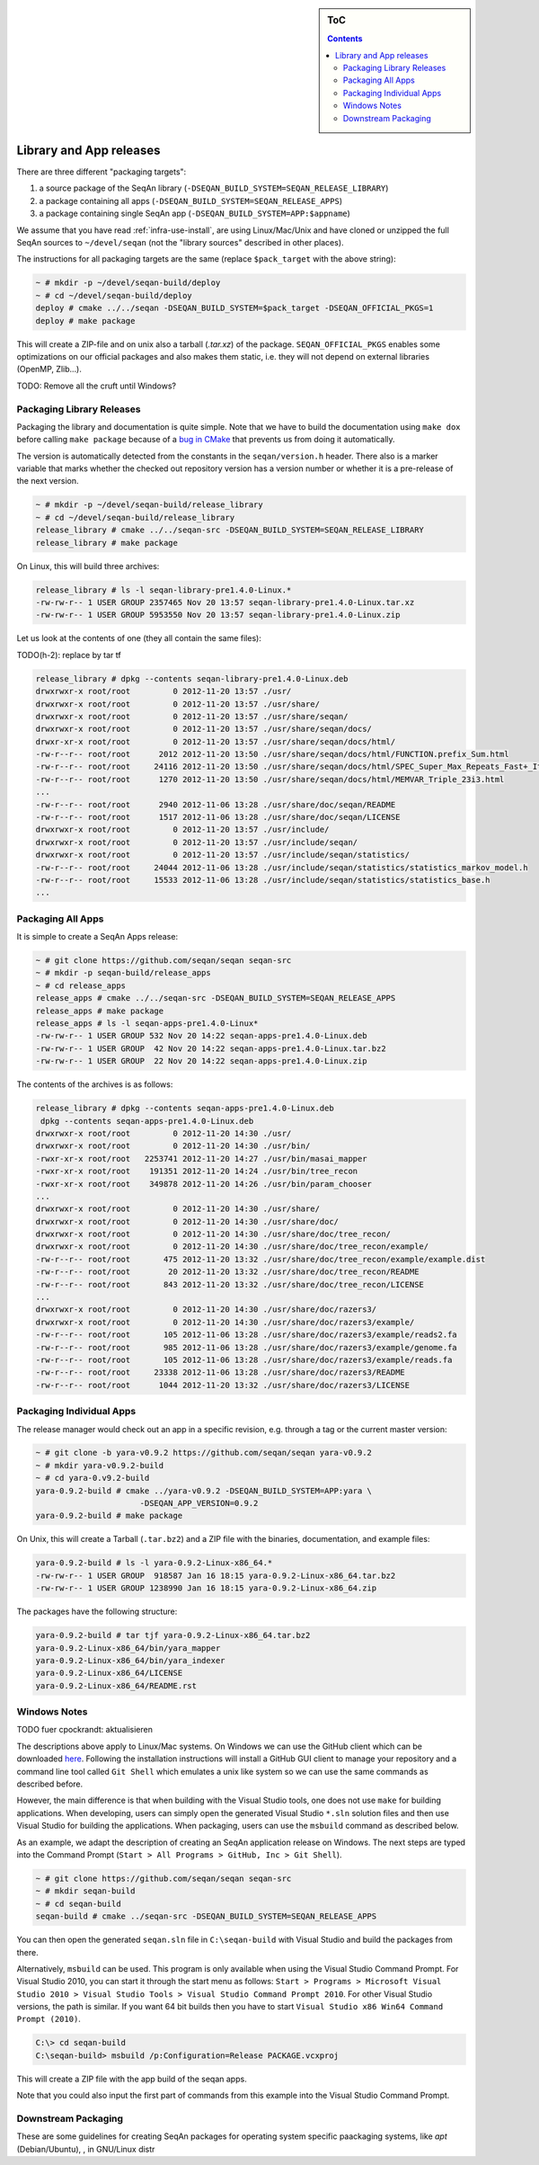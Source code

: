 .. sidebar:: ToC

    .. contents::

.. _infra-manage-deploy:

Library and App releases
========================

There are three different "packaging targets":

#. a source package of the SeqAn library (``-DSEQAN_BUILD_SYSTEM=SEQAN_RELEASE_LIBRARY``)
#. a package containing all apps (``-DSEQAN_BUILD_SYSTEM=SEQAN_RELEASE_APPS``)
#. a package containing single SeqAn app (``-DSEQAN_BUILD_SYSTEM=APP:$appname``)

We assume that you have read :ref:`infra-use-install`, are using Linux/Mac/Unix and have cloned or unzipped the full SeqAn sources to ``~/devel/seqan`` (not the "library sources" described in other places).

The instructions for all packaging targets are the same (replace ``$pack_target`` with the above string):

.. code-block:: console

    ~ # mkdir -p ~/devel/seqan-build/deploy
    ~ # cd ~/devel/seqan-build/deploy
    deploy # cmake ../../seqan -DSEQAN_BUILD_SYSTEM=$pack_target -DSEQAN_OFFICIAL_PKGS=1
    deploy # make package

This will create a ZIP-file and on unix also a tarball (`.tar.xz`) of the package.
``SEQAN_OFFICIAL_PKGS`` enables some optimizations on our official packages and also makes them static, i.e. they will not depend on external libraries (OpenMP, Zlib...).

TODO: Remove all the cruft until Windows?

Packaging Library Releases
--------------------------

Packaging the library and documentation is quite simple. Note that we
have to build the documentation using ``make dox`` before calling
``make package`` because of a `bug in
CMake <http://public.kitware.com/Bug/view.php?id=8438>`_ that prevents
us from doing it automatically.

The version is automatically detected from the constants in the
``seqan/version.h`` header. There also is a marker variable that marks
whether the checked out repository version has a version number or
whether it is a pre-release of the next version.

.. code-block:: console

    ~ # mkdir -p ~/devel/seqan-build/release_library
    ~ # cd ~/devel/seqan-build/release_library
    release_library # cmake ../../seqan-src -DSEQAN_BUILD_SYSTEM=SEQAN_RELEASE_LIBRARY
    release_library # make package

On Linux, this will build three archives:

.. code-block:: console

    release_library # ls -l seqan-library-pre1.4.0-Linux.*
    -rw-rw-r-- 1 USER GROUP 2357465 Nov 20 13:57 seqan-library-pre1.4.0-Linux.tar.xz
    -rw-rw-r-- 1 USER GROUP 5953550 Nov 20 13:57 seqan-library-pre1.4.0-Linux.zip

Let us look at the contents of one (they all contain the same files):

TODO(h-2): replace by tar tf

.. code-block:: console

    release_library # dpkg --contents seqan-library-pre1.4.0-Linux.deb
    drwxrwxr-x root/root         0 2012-11-20 13:57 ./usr/
    drwxrwxr-x root/root         0 2012-11-20 13:57 ./usr/share/
    drwxrwxr-x root/root         0 2012-11-20 13:57 ./usr/share/seqan/
    drwxrwxr-x root/root         0 2012-11-20 13:57 ./usr/share/seqan/docs/
    drwxr-xr-x root/root         0 2012-11-20 13:57 ./usr/share/seqan/docs/html/
    -rw-r--r-- root/root      2012 2012-11-20 13:50 ./usr/share/seqan/docs/html/FUNCTION.prefix_Sum.html
    -rw-r--r-- root/root     24116 2012-11-20 13:50 ./usr/share/seqan/docs/html/SPEC_Super_Max_Repeats_Fast+_Iterator.html
    -rw-r--r-- root/root      1270 2012-11-20 13:50 ./usr/share/seqan/docs/html/MEMVAR_Triple_23i3.html
    ...
    -rw-r--r-- root/root      2940 2012-11-06 13:28 ./usr/share/doc/seqan/README
    -rw-r--r-- root/root      1517 2012-11-06 13:28 ./usr/share/doc/seqan/LICENSE
    drwxrwxr-x root/root         0 2012-11-20 13:57 ./usr/include/
    drwxrwxr-x root/root         0 2012-11-20 13:57 ./usr/include/seqan/
    drwxrwxr-x root/root         0 2012-11-20 13:57 ./usr/include/seqan/statistics/
    -rw-r--r-- root/root     24044 2012-11-06 13:28 ./usr/include/seqan/statistics/statistics_markov_model.h
    -rw-r--r-- root/root     15533 2012-11-06 13:28 ./usr/include/seqan/statistics/statistics_base.h
    ...

Packaging All Apps
------------------

It is simple to create a SeqAn Apps release:

.. code-block:: console

    ~ # git clone https://github.com/seqan/seqan seqan-src
    ~ # mkdir -p seqan-build/release_apps
    ~ # cd release_apps
    release_apps # cmake ../../seqan-src -DSEQAN_BUILD_SYSTEM=SEQAN_RELEASE_APPS
    release_apps # make package
    release_apps # ls -l seqan-apps-pre1.4.0-Linux*
    -rw-rw-r-- 1 USER GROUP 532 Nov 20 14:22 seqan-apps-pre1.4.0-Linux.deb
    -rw-rw-r-- 1 USER GROUP  42 Nov 20 14:22 seqan-apps-pre1.4.0-Linux.tar.bz2
    -rw-rw-r-- 1 USER GROUP  22 Nov 20 14:22 seqan-apps-pre1.4.0-Linux.zip

The contents of the archives is as follows:

.. code-block:: console

    release_library # dpkg --contents seqan-apps-pre1.4.0-Linux.deb
     dpkg --contents seqan-apps-pre1.4.0-Linux.deb
    drwxrwxr-x root/root         0 2012-11-20 14:30 ./usr/
    drwxrwxr-x root/root         0 2012-11-20 14:30 ./usr/bin/
    -rwxr-xr-x root/root   2253741 2012-11-20 14:27 ./usr/bin/masai_mapper
    -rwxr-xr-x root/root    191351 2012-11-20 14:24 ./usr/bin/tree_recon
    -rwxr-xr-x root/root    349878 2012-11-20 14:26 ./usr/bin/param_chooser
    ...
    drwxrwxr-x root/root         0 2012-11-20 14:30 ./usr/share/
    drwxrwxr-x root/root         0 2012-11-20 14:30 ./usr/share/doc/
    drwxrwxr-x root/root         0 2012-11-20 14:30 ./usr/share/doc/tree_recon/
    drwxrwxr-x root/root         0 2012-11-20 14:30 ./usr/share/doc/tree_recon/example/
    -rw-r--r-- root/root       475 2012-11-20 13:32 ./usr/share/doc/tree_recon/example/example.dist
    -rw-r--r-- root/root        20 2012-11-20 13:32 ./usr/share/doc/tree_recon/README
    -rw-r--r-- root/root       843 2012-11-20 13:32 ./usr/share/doc/tree_recon/LICENSE
    ...
    drwxrwxr-x root/root         0 2012-11-20 14:30 ./usr/share/doc/razers3/
    drwxrwxr-x root/root         0 2012-11-20 14:30 ./usr/share/doc/razers3/example/
    -rw-r--r-- root/root       105 2012-11-06 13:28 ./usr/share/doc/razers3/example/reads2.fa
    -rw-r--r-- root/root       985 2012-11-06 13:28 ./usr/share/doc/razers3/example/genome.fa
    -rw-r--r-- root/root       105 2012-11-06 13:28 ./usr/share/doc/razers3/example/reads.fa
    -rw-r--r-- root/root     23338 2012-11-06 13:28 ./usr/share/doc/razers3/README
    -rw-r--r-- root/root      1044 2012-11-20 13:32 ./usr/share/doc/razers3/LICENSE

Packaging Individual Apps
-------------------------

The release manager would check out an app in a specific revision, e.g.
through a tag or the current master version:

.. code-block:: console

    ~ # git clone -b yara-v0.9.2 https://github.com/seqan/seqan yara-v0.9.2
    ~ # mkdir yara-v0.9.2-build
    ~ # cd yara-0.v9.2-build
    yara-0.9.2-build # cmake ../yara-v0.9.2 -DSEQAN_BUILD_SYSTEM=APP:yara \
                          -DSEQAN_APP_VERSION=0.9.2
    yara-0.9.2-build # make package

On Unix, this will create a Tarball (``.tar.bz2``) and a ZIP file with
the binaries, documentation, and example files:

.. code-block:: console

    yara-0.9.2-build # ls -l yara-0.9.2-Linux-x86_64.*
    -rw-rw-r-- 1 USER GROUP  918587 Jan 16 18:15 yara-0.9.2-Linux-x86_64.tar.bz2
    -rw-rw-r-- 1 USER GROUP 1238990 Jan 16 18:15 yara-0.9.2-Linux-x86_64.zip

The packages have the following structure:

.. code-block:: console

    yara-0.9.2-build # tar tjf yara-0.9.2-Linux-x86_64.tar.bz2
    yara-0.9.2-Linux-x86_64/bin/yara_mapper
    yara-0.9.2-Linux-x86_64/bin/yara_indexer
    yara-0.9.2-Linux-x86_64/LICENSE
    yara-0.9.2-Linux-x86_64/README.rst




Windows Notes
-------------

TODO fuer cpockrandt: aktualisieren

The descriptions above apply to Linux/Mac systems.
On Windows we can use the GitHub client which can be downloaded `here <https://windows.github.com>`_.
Following the installation instructions will install a GitHub GUI client to manage your repository and a command line tool called ``Git Shell`` which emulates a unix like system so we can use the same commands as described before.

However, the main difference is that when building with the Visual Studio tools, one does not use ``make`` for building applications.
When developing, users can simply open the generated Visual Studio ``*.sln`` solution files and then use Visual Studio for building the applications.
When packaging, users can use the ``msbuild`` command as described below.

As an example, we adapt the description of creating an SeqAn application release on Windows.
The next steps are typed into the Command Prompt (``Start > All Programs > GitHub, Inc > Git Shell``).

.. code-block:: console

    ~ # git clone https://github.com/seqan/seqan seqan-src
    ~ # mkdir seqan-build
    ~ # cd seqan-build
    seqan-build # cmake ../seqan-src -DSEQAN_BUILD_SYSTEM=SEQAN_RELEASE_APPS

You can then open the generated ``seqan.sln`` file in ``C:\seqan-build`` with Visual Studio and build the packages from there.

Alternatively, ``msbuild`` can be used.
This program is only available when using the Visual Studio Command Prompt.
For Visual Studio 2010, you can start it through the start menu as follows:
``Start > Programs > Microsoft Visual Studio 2010 > Visual Studio Tools > Visual Studio Command Prompt 2010``.
For other Visual Studio versions, the path is similar.
If you want 64 bit builds then you have to start ``Visual Studio x86 Win64 Command Prompt (2010)``.

.. code-block:: console

    C:\> cd seqan-build
    C:\seqan-build> msbuild /p:Configuration=Release PACKAGE.vcxproj

This will create a ZIP file with the app build of the seqan apps.

Note that you could also input the first part of commands from this example into the Visual Studio Command Prompt.


Downstream Packaging
--------------------

These are some guidelines for creating SeqAn packages for operating system specific paackaging
systems, like *apt* (Debian/Ubuntu), , in GNU/Linux distr
